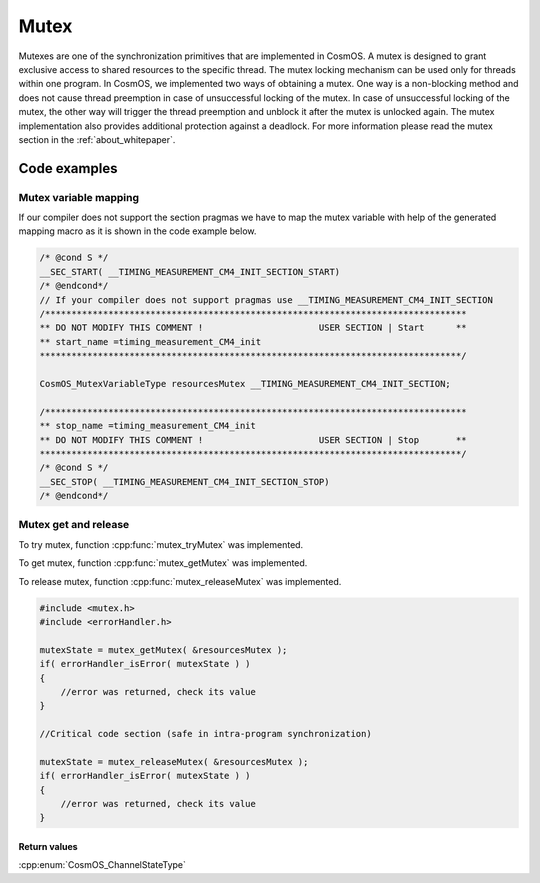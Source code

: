 Mutex
=============================
Mutexes are one of the synchronization primitives that are implemented in CosmOS. A mutex is designed to grant exclusive access to shared resources to the specific
thread. The mutex locking mechanism can be used only for threads within one program. In CosmOS, we implemented two ways of obtaining a mutex. One way is a
non-blocking method and does not cause thread preemption in case of unsuccessful
locking of the mutex. In case of unsuccessful locking of the mutex, the other way
will trigger the thread preemption and unblock it after the mutex is unlocked again.
The mutex implementation also provides additional protection against a deadlock.
For more information please read the mutex section in the :ref:`about_whitepaper`.

Code examples
--------------

Mutex variable mapping
```````````````````````
If our compiler does not support the section pragmas we have to map the mutex variable with help of the
generated mapping macro as it is shown in the code example below.

.. code-block:: C

    /* @cond S */
    __SEC_START( __TIMING_MEASUREMENT_CM4_INIT_SECTION_START)
    /* @endcond*/
    // If your compiler does not support pragmas use __TIMING_MEASUREMENT_CM4_INIT_SECTION
    /********************************************************************************
    ** DO NOT MODIFY THIS COMMENT !                      USER SECTION | Start      **
    ** start_name =timing_measurement_CM4_init
    ********************************************************************************/

    CosmOS_MutexVariableType resourcesMutex __TIMING_MEASUREMENT_CM4_INIT_SECTION;

    /********************************************************************************
    ** stop_name =timing_measurement_CM4_init
    ** DO NOT MODIFY THIS COMMENT !                      USER SECTION | Stop       **
    ********************************************************************************/
    /* @cond S */
    __SEC_STOP( __TIMING_MEASUREMENT_CM4_INIT_SECTION_STOP)
    /* @endcond*/

Mutex get and release
```````````````````````
To try mutex, function :cpp:func:`mutex_tryMutex` was implemented.

.. doxygenfunction:: mutex_tryMutex
    :outline:
    :no-link:

To get mutex, function :cpp:func:`mutex_getMutex` was implemented.

.. doxygenfunction:: mutex_getMutex
    :outline:
    :no-link:

To release mutex, function :cpp:func:`mutex_releaseMutex` was implemented.

.. doxygenfunction:: mutex_releaseMutex
    :outline:
    :no-link:

.. code-block:: C

    #include <mutex.h>
    #include <errorHandler.h>

    mutexState = mutex_getMutex( &resourcesMutex );
    if( errorHandler_isError( mutexState ) )
    {
        //error was returned, check its value
    }

    //Critical code section (safe in intra-program synchronization)

    mutexState = mutex_releaseMutex( &resourcesMutex );
    if( errorHandler_isError( mutexState ) )
    {
        //error was returned, check its value
    }

Return values
"""""""""""""""
:cpp:enum:`CosmOS_ChannelStateType`
